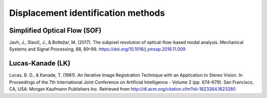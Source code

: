 .. _implemented_disp_id_methods:

Displacement identification methods
===============================================

Simplified Optical Flow (SOF)
-----------------------------

Javh, J., Slavič, J., & Boltežar, M. (2017). The subpixel resolution of optical-flow-based modal analysis. Mechanical Systems and Signal Processing, 88, 89–99. https://doi.org/10.1016/j.ymssp.2016.11.009

Lucas-Kanade (LK)
-----------------

Lucas, B. D., & Kanade, T. (1981). An Iterative Image Registration Technique with an Application to Stereo Vision. In Proceedings of the 7th International Joint Conference on Artificial Intelligence - Volume 2 (pp. 674–679). San Francisco, CA, USA: Morgan Kaufmann Publishers Inc. Retrieved from http://dl.acm.org/citation.cfm?id=1623264.1623280